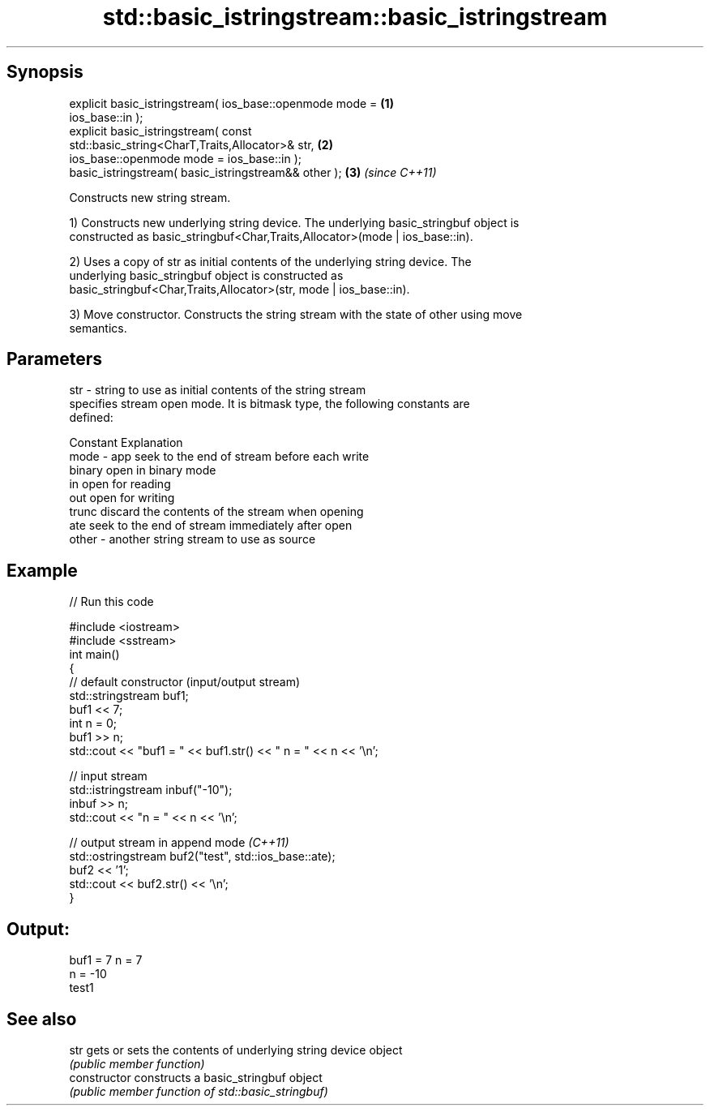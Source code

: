 .TH std::basic_istringstream::basic_istringstream 3 "Sep  4 2015" "2.0 | http://cppreference.com" "C++ Standard Libary"
.SH Synopsis
   explicit basic_istringstream( ios_base::openmode mode =            \fB(1)\fP
   ios_base::in );
   explicit basic_istringstream( const
   std::basic_string<CharT,Traits,Allocator>& str,                    \fB(2)\fP
   ios_base::openmode mode = ios_base::in );
   basic_istringstream( basic_istringstream&& other );                \fB(3)\fP \fI(since C++11)\fP

   Constructs new string stream.

   1) Constructs new underlying string device. The underlying basic_stringbuf object is
   constructed as basic_stringbuf<Char,Traits,Allocator>(mode | ios_base::in).

   2) Uses a copy of str as initial contents of the underlying string device. The
   underlying basic_stringbuf object is constructed as
   basic_stringbuf<Char,Traits,Allocator>(str, mode | ios_base::in).

   3) Move constructor. Constructs the string stream with the state of other using move
   semantics.

.SH Parameters

   str   - string to use as initial contents of the string stream
           specifies stream open mode. It is bitmask type, the following constants are
           defined:

           Constant Explanation
   mode  - app      seek to the end of stream before each write
           binary   open in binary mode
           in       open for reading
           out      open for writing
           trunc    discard the contents of the stream when opening
           ate      seek to the end of stream immediately after open
   other - another string stream to use as source

.SH Example

   
// Run this code

 #include <iostream>
 #include <sstream>
 int main()
 {
     // default constructor (input/output stream)
     std::stringstream buf1;
     buf1 << 7;
     int n = 0;
     buf1 >> n;
     std::cout << "buf1 = " << buf1.str() << " n = " << n << '\\n';

     // input stream
     std::istringstream inbuf("-10");
     inbuf >> n;
     std::cout << "n = " << n << '\\n';

     // output stream in append mode \fI(C++11)\fP
     std::ostringstream buf2("test", std::ios_base::ate);
     buf2 << '1';
     std::cout << buf2.str() << '\\n';
 }

.SH Output:

 buf1 = 7 n = 7
 n = -10
 test1

.SH See also

   str           gets or sets the contents of underlying string device object
                 \fI(public member function)\fP
   constructor   constructs a basic_stringbuf object
                 \fI(public member function of std::basic_stringbuf)\fP
